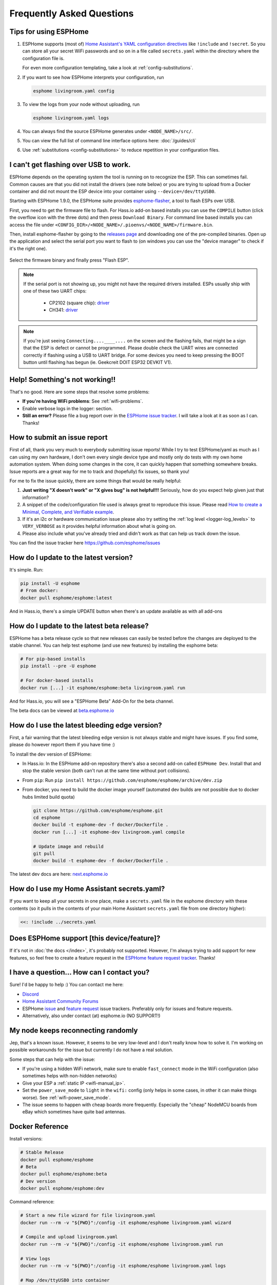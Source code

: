 Frequently Asked Questions
==========================

.. seo::
    :description: Frequently asked questions in ESPHome.
    :image: question_answer.png

Tips for using ESPHome
----------------------

1. ESPHome supports (most of) `Home Assistant's YAML configuration directives
   <https://www.home-assistant.io/docs/configuration/splitting_configuration/>`__ like
   ``!include`` and ``!secret``. So you can store all your secret WiFi passwords and so on
   in a file called ``secrets.yaml`` within the directory where the configuration file is.

   For even more configuration templating, take a look at :ref:`config-substitutions`.

2. If you want to see how ESPHome interprets your configuration, run

   .. code-block:: bash

       esphome livingroom.yaml config

3. To view the logs from your node without uploading, run

   .. code-block:: bash

       esphome livingroom.yaml logs

4. You can always find the source ESPHome generates under ``<NODE_NAME>/src/``.

5. You can view the full list of command line interface options here: :doc:`/guides/cli`

6. Use :ref:`substitutions <config-substitutions>` to reduce repetition in your configuration files.

.. |secret| replace:: ``!secret``
.. _secret: https://www.home-assistant.io/docs/configuration/secrets/
.. |include| replace:: ``!include``
.. _include: https://www.home-assistant.io/docs/configuration/splitting_configuration/

.. _esphome-flasher:

I can't get flashing over USB to work.
--------------------------------------

ESPHome depends on the operating system the tool is running on to recognize
the ESP. This can sometimes fail. Common causes are that you did not install
the drivers (see note below) or you are trying to upload from a Docker container
and did not mount the ESP device into your container using ``--device=/dev/ttyUSB0``.

Starting with ESPHome 1.9.0, the ESPHome suite provides
`esphome-flasher <https://github.com/esphome/esphome-flasher>`__, a tool to flash ESPs over USB.

First, you need to get the firmware file to flash. For Hass.io add-on based installs you can
use the ``COMPILE`` button (click the overflow icon with the three dots) and then press
``Download Binary``. For command line based installs you can access the file under
``<CONFIG_DIR>/<NODE_NAME>/.pioenvs/<NODE_NAME>/firmware.bin``.

Then, install esphome-flasher by going to the `releases page <https://github.com/esphome/esphome-flasher/releases>`__
and downloading one of the pre-compiled binaries. Open up the application and select the serial port
you want to flash to (on windows you can use the "device manager" to check if it's the right one).

.. figure:: images/esphomeflasher-ui.png
    :align: center
    :width: 80%

Select the firmware binary and finally press "Flash ESP".

.. note::

    If the serial port is not showing up, you might not have the required drivers installed.
    ESPs usually ship with one of these two UART chips:

     * CP2102 (square chip): `driver <https://www.silabs.com/products/development-tools/software/usb-to-uart-bridge-vcp-drivers>`__
     * CH341: `driver <https://github.com/nodemcu/nodemcu-devkit/tree/master/Drivers>`__

.. note::

    If you're just seeing ``Connecting....____....`` on the screen and the flashing fails, that might
    be a sign that the ESP is defect or cannot be programmed. Please double check the UART wires
    are connected correctly if flashing using a USB to UART bridge. For some devices you need to
    keep pressing the BOOT button until flashing has begun (ie. Geekcreit DOIT ESP32 DEVKIT V1).

Help! Something's not working!!
-------------------------------

That's no good. Here are some steps that resolve some problems:

-  **If you're having WiFi problems**: See :ref:`wifi-problems`.
-  Enable verbose logs in the logger: section.
-  **Still an error?** Please file a bug report over in the `ESPHome issue tracker <https://github.com/esphome/issues>`__.
   I will take a look at it as soon as I can. Thanks!

.. _faq-bug_report:

How to submit an issue report
-----------------------------

First of all, thank you very much to everybody submitting issue reports! While I try to test ESPHome/yaml as much as
I can using my own hardware, I don't own every single device type and mostly only do tests with my own home automation
system. When doing some changes in the core, it can quickly happen that something somewhere breaks. Issue reports are a
great way for me to track and (hopefully) fix issues, so thank you!

For me to fix the issue quickly, there are some things that would be really helpful:

1.  **Just writing "X doesn't work" or "X gives bug" is not helpful!!!** Seriously, how do you expect
    help given just that information?
2.  A snippet of the code/configuration file used is always great to reproduce this issue.
    Please read `How to create a Minimal, Complete, and Verifiable example <https://stackoverflow.com/help/mcve>`__.
3.  If it's an i2c or hardware communication issue please also try setting the
    :ref:`log level <logger-log_levels>` to ``VERY_VERBOSE`` as it provides helpful information
    about what is going on.
4.  Please also include what you've already tried and didn't work as that can help us track down the issue.

You can find the issue tracker here https://github.com/esphome/issues

How do I update to the latest version?
--------------------------------------

It's simple. Run:

.. code-block:: bash

    pip install -U esphome
    # From docker:
    docker pull esphome/esphome:latest

And in Hass.io, there's a simple UPDATE button when there's an update available as with all add-ons

.. _faq-beta:

How do I update to the latest beta release?
-------------------------------------------

ESPHome has a beta release cycle so that new releases can easily be tested before
the changes are deployed to the stable channel. You can help test esphome (and use new features)
by installing the esphome beta:

.. code-block:: bash

    # For pip-based installs
    pip install --pre -U esphome

    # For docker-based installs
    docker run [...] -it esphome/esphome:beta livingroom.yaml run

And for Hass.io, you will see a "ESPHome Beta" Add-On for the beta channel.

The beta docs can be viewed at `beta.esphome.io <https://beta.esphome.io>`__

How do I use the latest bleeding edge version?
----------------------------------------------

First, a fair warning that the latest bleeding edge version is not always stable and might have issues.
If you find some, please do however report them if you have time :)

To install the dev version of ESPHome:

- In Hass.io: In the ESPHome add-on repository there's also a second add-on called ``ESPHome Dev``.
  Install that and stop the stable version (both can't run at the same time without port collisions).
- From ``pip``: Run ``pip install https://github.com/esphome/esphome/archive/dev.zip``
- From docker, you need to build the docker image yourself (automated dev builds are not possible
  due to docker hubs limited build quota)

  .. code-block:: bash

      git clone https://github.com/esphome/esphome.git
      cd esphome
      docker build -t esphome-dev -f docker/Dockerfile .
      docker run [...] -it esphome-dev livingroom.yaml compile

      # Update image and rebuild
      git pull
      docker build -t esphome-dev -f docker/Dockerfile .

The latest dev docs are here: `next.esphome.io <https://next.esphome.io/>`__

How do I use my Home Assistant secrets.yaml?
--------------------------------------------

If you want to keep all your secrets in one place, make a ``secrets.yaml`` file in the
esphome directory with these contents (so it pulls in the contents of your main Home Assistant
``secrets.yaml`` file from one directory higher):

.. code-block:: yaml

    <<: !include ../secrets.yaml


Does ESPHome support [this device/feature]?
-------------------------------------------

If it's not in :doc:`the docs </index>`, it's probably not
supported. However, I'm always trying to add support for new features, so feel free to create a feature
request in the `ESPHome feature request tracker <https://github.com/esphome/feature-requests>`__. Thanks!

I have a question... How can I contact you?
-------------------------------------------

Sure! I'd be happy to help :) You can contact me here:

-  `Discord <https://discord.gg/KhAMKrd>`__
-  `Home Assistant Community Forums <https://community.home-assistant.io/c/third-party/esphome>`__
-  ESPHome `issue <https://github.com/esphome/issues>`__ and
   `feature request <https://github.com/esphome/feature-requests>`__ issue trackers. Preferably only for issues and
   feature requests.
-  Alternatively, also under contact (at) esphome.io (NO SUPPORT!)

.. _wifi-problems:

My node keeps reconnecting randomly
-----------------------------------

Jep, that's a known issue. However, it seems to be very low-level and I don't really know
how to solve it. I'm working on possible workarounds for the issue but currently I do
not have a real solution.

Some steps that can help with the issue:

- If you're using a hidden WiFi network, make sure to enable ``fast_connect`` mode in the WiFi
  configuration (also sometimes helps with non-hidden networks)
- Give your ESP a :ref:`static IP <wifi-manual_ip>`.
- Set the ``power_save_mode`` to ``light`` in the ``wifi:`` config (only helps in some cases,
  in other it can make things worse). See :ref:`wifi-power_save_mode`.
- The issue seems to happen with cheap boards more frequently. Especially the "cheap" NodeMCU
  boards from eBay which sometimes have quite bad antennas.

Docker Reference
----------------

Install versions:

.. code-block:: bash

    # Stable Release
    docker pull esphome/esphome
    # Beta
    docker pull esphome/esphome:beta
    # Dev version
    docker pull esphome/esphome:dev

Command reference:

.. code-block:: bash

    # Start a new file wizard for file livingroom.yaml
    docker run --rm -v "${PWD}":/config -it esphome/esphome livingroom.yaml wizard

    # Compile and upload livingroom.yaml
    docker run --rm -v "${PWD}":/config -it esphome/esphome livingroom.yaml run

    # View logs
    docker run --rm -v "${PWD}":/config -it esphome/esphome livingroom.yaml logs

    # Map /dev/ttyUSB0 into container
    docker run --rm -v "${PWD}":/config --device=/dev/ttyUSB0 -it esphome/esphome ...

    # Start dashboard on port 6052
    docker run --rm -v "${PWD}":/config --net=host -it esphome/esphome

    # Setup a bash alias:
    alias esphome='docker run --rm -v "${PWD}":/config --net=host -it esphome/esphome'

And a docker compose file looks like this:

.. code-block:: yaml

    version: '3'

    services:
      esphome:
        image: esphome/esphome
        volumes:
          - ./:/config:rw
          # Use local time for logging timestamps
          - /etc/localtime:/etc/localtime:ro
        network_mode: host
        restart: always

.. note::

    ESPHome uses mDNS to show online/offline state in the dashboard view. So for that feature
    to work you need to enable host networking mode

    mDNS might not work if your Home Assistant server and your ESPHome nodes are on different subnets.
    If your router supports Avahi, you are able to get mDNS working over different subnets.

    Just follow the next steps:

    1. Enable Avahi on both subnets.
    2. Enable UDP traffic from ESPHome node's subnet to 224.0.0.251/32 on port 5353.

    Alternatively, you can make esphome use ICMP pings to check the status of the device
    with the Hass.io Addon ``"status_use_ping": true,`` option or with docker ``-e ESPHOME_DASHBOARD_USE_PING=true``
    See also https://github.com/esphome/issues/issues/641#issuecomment-534156628.

Can Configuration Files Be Recovered From The Device?
-----------------------------------------------------

If you lost your ESPHome YAML configuration files, there's no way to recover them.
The configuration is *not* stored on the device directly - only the generated firmware is on
the device itself (technically, the configuration can be reverse-engineered from that, but only
with a lot of work).

Always back up all your files!

See Also
--------

- :doc:`ESPHome index </index>`
- :doc:`contributing`
- :ghedit:`Edit`

